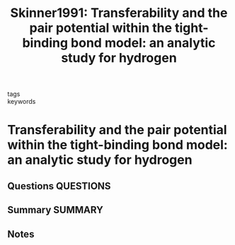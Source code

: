 #+TITLE: Skinner1991: Transferability and the pair potential within the tight-binding bond model: an analytic study for hydrogen
#+ROAM_KEY: cite:Skinner1991
- tags ::
- keywords ::

* Transferability and the pair potential within the tight-binding bond model: an analytic study for hydrogen
  :PROPERTIES:
  :Custom_ID: Skinner1991
  :URL: https://doi.org/10.1088/0953-8984/3/13/006
  :AUTHOR: Skinner, A. J., & Pettifor, D. G.
  :NOTER_DOCUMENT: ~/Zotero/storage/BW77R55L/Skinner and Pettifor - 1991 - Transferability and the pair potential within the .pdf
  :NOTER_PAGE:
  :END:
** Questions :QUESTIONS:
** Summary :SUMMARY:
** Notes

